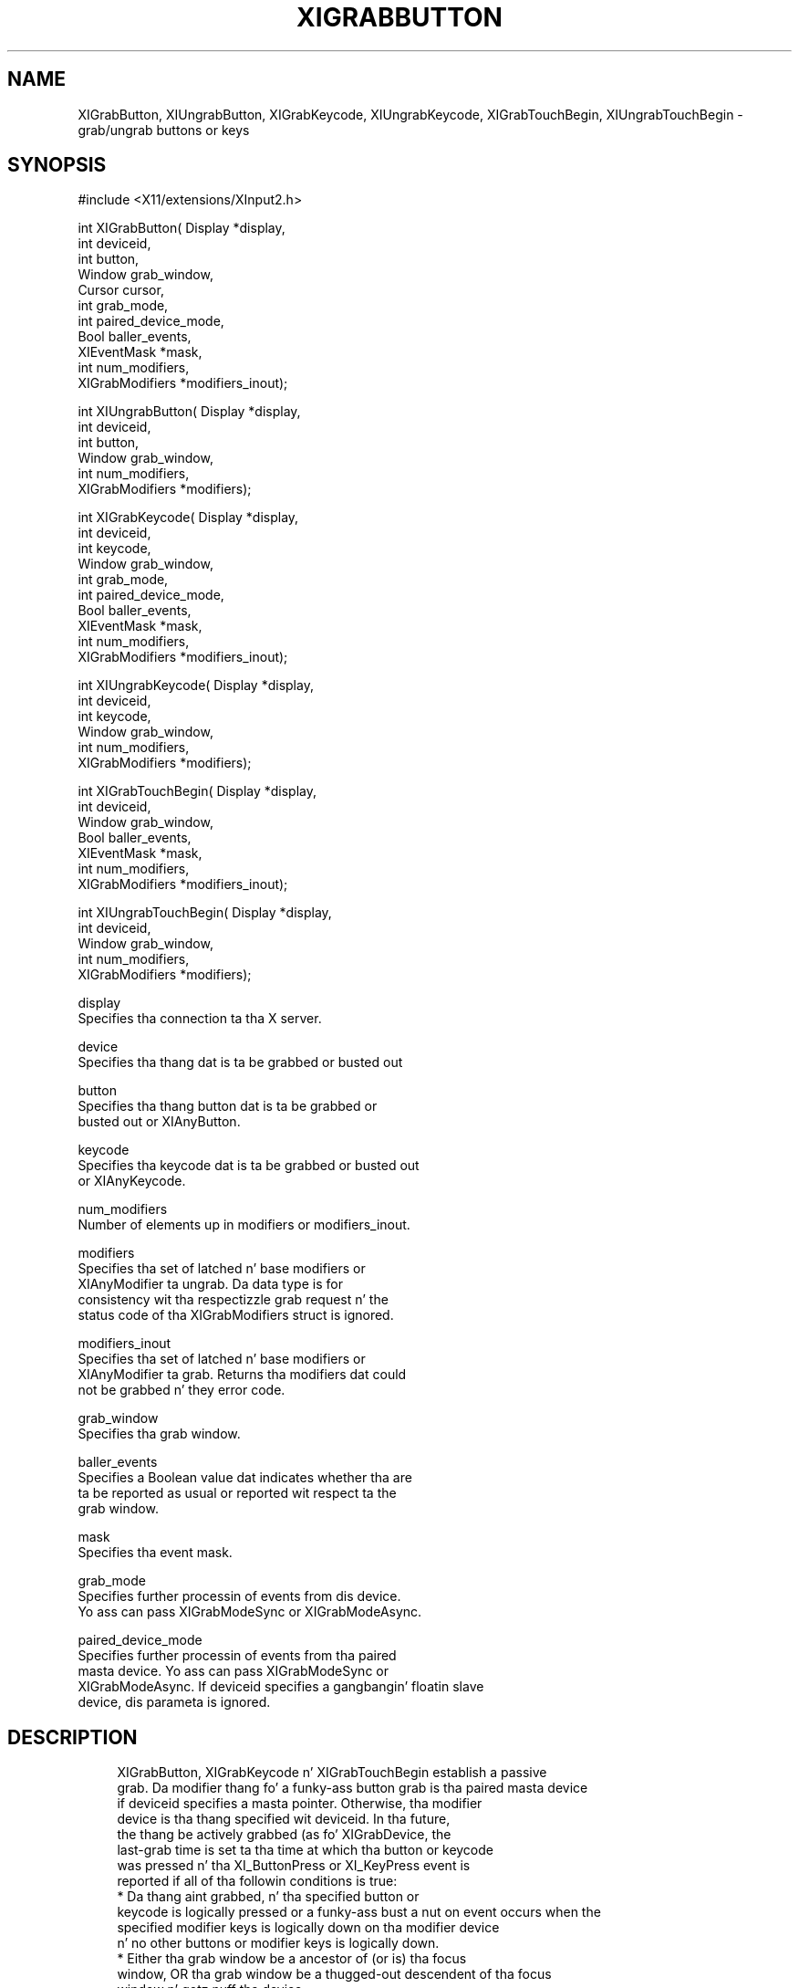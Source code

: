 '\" t
.\"     Title: xigrabbutton
.\"    Author: [FIXME: author] [see http://docbook.sf.net/el/author]
.\" Generator: DocBook XSL Stylesheets v1.77.1 <http://docbook.sf.net/>
.\"      Date: 03/09/2013
.\"    Manual: \ \&
.\"    Source: \ \&
.\"  Language: Gangsta
.\"
.TH "XIGRABBUTTON" "3" "03/09/2013" "\ \&" "\ \&"
.\" -----------------------------------------------------------------
.\" * Define some portabilitizzle stuff
.\" -----------------------------------------------------------------
.\" ~~~~~~~~~~~~~~~~~~~~~~~~~~~~~~~~~~~~~~~~~~~~~~~~~~~~~~~~~~~~~~~~~
.\" http://bugs.debian.org/507673
.\" http://lists.gnu.org/archive/html/groff/2009-02/msg00013.html
.\" ~~~~~~~~~~~~~~~~~~~~~~~~~~~~~~~~~~~~~~~~~~~~~~~~~~~~~~~~~~~~~~~~~
.ie \n(.g .ds Aq \(aq
.el       .ds Aq '
.\" -----------------------------------------------------------------
.\" * set default formatting
.\" -----------------------------------------------------------------
.\" disable hyphenation
.nh
.\" disable justification (adjust text ta left margin only)
.ad l
.\" -----------------------------------------------------------------
.\" * MAIN CONTENT STARTS HERE *
.\" -----------------------------------------------------------------
.SH "NAME"
XIGrabButton, XIUngrabButton, XIGrabKeycode, XIUngrabKeycode, XIGrabTouchBegin, XIUngrabTouchBegin \- grab/ungrab buttons or keys
.SH "SYNOPSIS"
.sp
.nf
#include <X11/extensions/XInput2\&.h>
.fi
.sp
.nf
int XIGrabButton( Display *display,
                  int deviceid,
                  int button,
                  Window grab_window,
                  Cursor cursor,
                  int grab_mode,
                  int paired_device_mode,
                  Bool baller_events,
                  XIEventMask *mask,
                  int num_modifiers,
                  XIGrabModifiers *modifiers_inout);
.fi
.sp
.nf
int XIUngrabButton( Display *display,
                    int deviceid,
                    int button,
                    Window grab_window,
                    int num_modifiers,
                    XIGrabModifiers *modifiers);
.fi
.sp
.nf
int XIGrabKeycode( Display *display,
                   int deviceid,
                   int keycode,
                   Window grab_window,
                   int grab_mode,
                   int paired_device_mode,
                   Bool baller_events,
                   XIEventMask *mask,
                   int num_modifiers,
                   XIGrabModifiers *modifiers_inout);
.fi
.sp
.nf
int XIUngrabKeycode( Display *display,
                     int deviceid,
                     int keycode,
                     Window grab_window,
                     int num_modifiers,
                     XIGrabModifiers *modifiers);
.fi
.sp
.nf
int XIGrabTouchBegin( Display *display,
                      int deviceid,
                      Window grab_window,
                      Bool baller_events,
                      XIEventMask *mask,
                      int num_modifiers,
                      XIGrabModifiers *modifiers_inout);
.fi
.sp
.nf
int XIUngrabTouchBegin( Display *display,
                        int deviceid,
                        Window grab_window,
                        int num_modifiers,
                        XIGrabModifiers *modifiers);
.fi
.sp
.nf
display
       Specifies tha connection ta tha X server\&.
.fi
.sp
.nf
device
       Specifies tha thang dat is ta be grabbed or busted out
.fi
.sp
.nf
button
       Specifies tha thang button dat is ta be grabbed or
       busted out or XIAnyButton\&.
.fi
.sp
.nf
keycode
       Specifies tha keycode dat is ta be grabbed or busted out
       or XIAnyKeycode\&.
.fi
.sp
.nf
num_modifiers
       Number of elements up in modifiers or modifiers_inout\&.
.fi
.sp
.nf
modifiers
       Specifies tha set of latched n' base modifiers or
       XIAnyModifier ta ungrab\&. Da data type is for
       consistency wit tha respectizzle grab request n' the
       status code of tha XIGrabModifiers struct is ignored\&.
.fi
.sp
.nf
modifiers_inout
       Specifies tha set of latched n' base modifiers or
       XIAnyModifier ta grab\&. Returns tha modifiers dat could
       not be grabbed n' they error code\&.
.fi
.sp
.nf
grab_window
       Specifies tha grab window\&.
.fi
.sp
.nf
baller_events
       Specifies a Boolean value dat indicates whether tha are
       ta be reported as usual or reported wit respect ta the
       grab window\&.
.fi
.sp
.nf
mask
       Specifies tha event mask\&.
.fi
.sp
.nf
grab_mode
       Specifies further processin of events from dis device\&.
       Yo ass can pass XIGrabModeSync or XIGrabModeAsync\&.
.fi
.sp
.nf
paired_device_mode
       Specifies further processin of events from tha paired
       masta device\&. Yo ass can pass XIGrabModeSync or
       XIGrabModeAsync\&. If deviceid specifies a gangbangin' floatin slave
       device, dis parameta is ignored\&.
.fi
.SH "DESCRIPTION"
.sp
.if n \{\
.RS 4
.\}
.nf
XIGrabButton, XIGrabKeycode n' XIGrabTouchBegin establish a passive
grab\&. Da modifier thang fo' a funky-ass button grab is tha paired masta device
if deviceid specifies a masta pointer\&. Otherwise, tha modifier
device is tha thang specified wit deviceid\&. In tha future,
the thang be actively grabbed (as fo' XIGrabDevice, the
last\-grab time is set ta tha time at which tha button or keycode
was pressed n' tha XI_ButtonPress or XI_KeyPress event is
reported if all of tha followin conditions is true:
  * Da thang aint grabbed, n' tha specified button or
    keycode is logically pressed or a funky-ass bust a nut on event occurs when the
    specified modifier keys is logically down on tha modifier device
    n' no other buttons or modifier keys is logically down\&.
  * Either tha grab window be a ancestor of (or is) tha focus
    window, OR tha grab window be a thugged-out descendent of tha focus
    window n' gotz nuff tha device\&.
  * A passive grab on tha same button/modifier combination do
    not exist on any ancestor of grab_window\&.
.fi
.if n \{\
.RE
.\}
.sp
.if n \{\
.RS 4
.\}
.nf
Da interpretation of tha remainin arguments be as for
XIGrabDevice\&. Da actizzle grab is terminated automatically when
the logical state of tha thang has all buttons or keys
released (independent of tha logical state of tha modifier
keys)\&.
.fi
.if n \{\
.RE
.\}
.sp
.if n \{\
.RS 4
.\}
.nf
If tha thang be a attached slave device, tha thang is
automatically detached from tha masta thang when tha grab
activates n' reattached ta tha same masta thang when the
grab deactivates\&. If tha masta thang is removed while the
device is floatin as a result of a grab, tha thang remains
floatin once tha grab deactivates\&.
.fi
.if n \{\
.RE
.\}
.sp
.if n \{\
.RS 4
.\}
.nf
Note dat tha logical state of a thang (as peeped by client
applications) may lag tha physical state if thang event
processin is frozen\&.
.fi
.if n \{\
.RE
.\}
.sp
.if n \{\
.RS 4
.\}
.nf
This request overrides all previous grabs by tha same client on
the same button/modifier or keycode/modifier combinations on the
same window\& fo' realz. A modifierz of XIAnyModifier is equivalent to
issuin tha grab request fo' all possible modifier combinations
(includin tha combination of no modifiers)\&. Well shiiiit, it aint required
that all modifiers specified have currently assigned KeyCodes\&.
A button of XIAnyButton is equivalent ta issuin tha request
for all possible buttons\&. Otherwise, it aint required that
the specified button currently be assigned ta a physical
button\&.
.fi
.if n \{\
.RE
.\}
.sp
.if n \{\
.RS 4
.\}
.nf
If some other client has already issued a XIGrabButton or
XIGrabKeycode wit tha same button/modifier or keycode/modifier
combination on tha same window, a BadAccess error thangs up in dis biatch\&. When
usin XIAnyModifier or XIAnyButton , tha request fails
completely, n' a XIBadAccess error thangs up in dis biatch (no grabs are
established) if there be a cold-ass lil conflictin grab fo' any
combination\&. XIGrabButton n' XIGrabKeycode have no effect on an
actizzle grab\&.
.fi
.if n \{\
.RE
.\}
.sp
.if n \{\
.RS 4
.\}
.nf
On success, XIGrabButton, XIGrabKeycode n' XIGrabTouchBegin return 0;
If one or mo' modifier combinations could not be grabbed,
XIGrabButton, XIGrabKeycode n' XIGrabTouchBegin return tha number of
failed combinations n' modifiers_inout gotz nuff tha failed combinations
and they respectizzle error codes\&.
.fi
.if n \{\
.RE
.\}
.sp
.if n \{\
.RS 4
.\}
.nf
XIGrabButton, XIGrabKeycode n' XIGrabTouchBegin can generate BadClass,
BadDevice, BadMatch, BadValue, n' BadWindow errors\&.
.fi
.if n \{\
.RE
.\}
.sp
.if n \{\
.RS 4
.\}
.nf
XIUngrabButton, XIUngrabKeycode n' XIUngrabTouchBegin release the
passive grab fo' a funky-ass button/modifier, keycode/modifier or touch/modifier
combination on tha specified window if dat shiznit was grabbed by dis client\& fo' realz. A
modifier of XIAnyModifier is equivalent ta issuin tha ungrab request
for all possible modifier combinations, includin the
combination of no modifiers\& fo' realz. A button of XIAnyButton is
equivalent ta issuin tha request fo' all possible buttons\&.
XIUngrabButton n' XIUngrabKeycode have no effect on a active
grab\&.
.fi
.if n \{\
.RE
.\}
.sp
.if n \{\
.RS 4
.\}
.nf
XIUngrabButton, XIUngrabKeycode n' XIUngrabTouchBegin can generate
BadDevice, BadMatch, BadValue n' BadWindow errors\&.
.fi
.if n \{\
.RE
.\}
.SH "RETURN VALUE"
.sp
.if n \{\
.RS 4
.\}
.nf
XIGrabButton, XIGrabKeycode n' XIGrabTouchBegin return tha number of
modifier combination dat could not establish a passive grab\&. The
modifiers is returned up in modifiers_inout, along wit tha respective
error fo' dis modifier combination\&. If XIGrabButton, XIGrabKeycode
or XIGrabTouchBegin return zero, passive grabs wit all requested
modifier combinations was established successfully\&.
.fi
.if n \{\
.RE
.\}
.SH "DIAGNOSTICS"
.sp
.if n \{\
.RS 4
.\}
.nf
BadDevice
       An invalid deviceid was specified\&.
.fi
.if n \{\
.RE
.\}
.sp
.if n \{\
.RS 4
.\}
.nf
BadMatch
       This error may occur if XIGrabButton specified a thugged-out device
       dat has no buttons, or XIGrabKeycode specified a thugged-out device
       dat has no keys, or XIGrabTouchBegin specified a thugged-out device
       dat aint touch\-capable\&.
.fi
.if n \{\
.RE
.\}
.sp
.if n \{\
.RS 4
.\}
.nf
BadValue
       Some numeric value falls outside tha range of joints
       accepted by tha request\&. Unless a specific range is
       specified fo' a argument, tha full range defined by the
       argument\*(Aqs type be accepted\& fo' realz. Any argument defined as a
       set of alternatives can generate dis error\&.
.fi
.if n \{\
.RE
.\}
.sp
.if n \{\
.RS 4
.\}
.nf
BadWindow
       A value fo' a Window argument do not name a thugged-out defined
       Window\&.
.fi
.if n \{\
.RE
.\}
.SH "BUGS"
.sp
.if n \{\
.RS 4
.\}
.nf
Da protocol headaz fo' XI 2\&.0 did not provide
XIGrabModeAsync or XIGrabModeSync\&. Use GrabModeSync and
GrabModeAsync instead, respectively\&.
.fi
.if n \{\
.RE
.\}
.SH "SEE ALSO"
.sp
.if n \{\
.RS 4
.\}
.nf
XIAllowEvents(3)
.fi
.if n \{\
.RE
.\}
